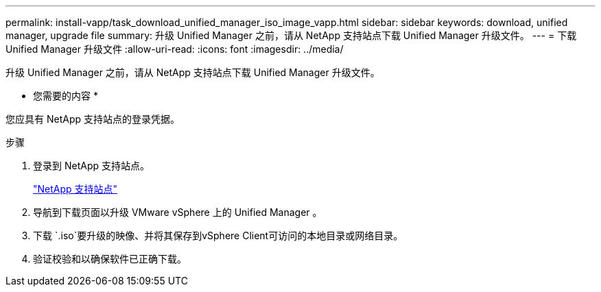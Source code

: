 ---
permalink: install-vapp/task_download_unified_manager_iso_image_vapp.html 
sidebar: sidebar 
keywords: download, unified manager, upgrade file 
summary: 升级 Unified Manager 之前，请从 NetApp 支持站点下载 Unified Manager 升级文件。 
---
= 下载 Unified Manager 升级文件
:allow-uri-read: 
:icons: font
:imagesdir: ../media/


[role="lead"]
升级 Unified Manager 之前，请从 NetApp 支持站点下载 Unified Manager 升级文件。

* 您需要的内容 *

您应具有 NetApp 支持站点的登录凭据。

.步骤
. 登录到 NetApp 支持站点。
+
https://mysupport.netapp.com/site/products/all/details/activeiq-unified-manager/downloads-tab["NetApp 支持站点"]

. 导航到下载页面以升级 VMware vSphere 上的 Unified Manager 。
. 下载 `.iso`要升级的映像、并将其保存到vSphere Client可访问的本地目录或网络目录。
. 验证校验和以确保软件已正确下载。

